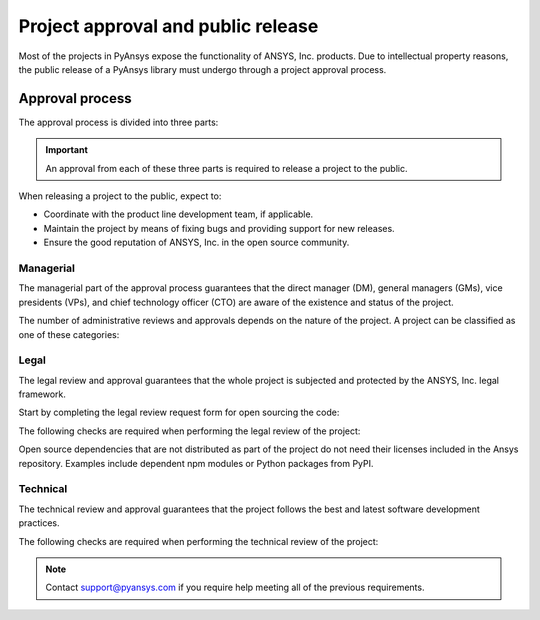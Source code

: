 Project approval and public release
===================================
Most of the projects in PyAnsys expose the functionality of ANSYS, Inc.
products. Due to intellectual property reasons, the public release of a PyAnsys
library must undergo through a project approval process.


Approval process
----------------
The approval process is divided into three parts:

.. grid:: 3
    
    .. grid-item-card:: :octicon:`file-badge` Managerial
       :link: managerial
       :link-type: ref

        Verifies that direct managers, GM/VP, CT, or CTO are aware of the project and approve it.

    .. grid-item-card:: :octicon:`law` Legal
       :link: legal
       :link-type: ref

        Verifies that the project ships with the right legal framework to protect ANSYS, Inc. intellectual property.

    .. grid-item-card:: :octicon:`gear` Technical
       :link: technical
       :link-type: ref

        Verifies that the project is compliant with ANSYS, Inc. software guidelines and best practices.


.. important::

    An approval from each of these three parts is required to release a project to the public.


When releasing a project to the public, expect to:

* Coordinate with the product line development team, if applicable.
* Maintain the project by means of fixing bugs and providing support for new releases.
* Ensure the good reputation of ANSYS, Inc. in the open source community.


Managerial
^^^^^^^^^^
The managerial part of the approval process guarantees that the direct manager (DM),
general managers (GMs), vice presidents (VPs), and chief technology officer (CTO)
are aware of the existence and status of the project.

The number of administrative reviews and approvals depends on the nature of the
project. A project can be classified as one of these categories:

.. grid:: 3
    
    .. grid-item-card:: :octicon:`repo` Documentation projects

        Documentation projects require direct manager approval, legal
        review, and documentation proofing. No source code other than
        documentation files is allowed.

    .. grid-item-card:: :octicon:`tools` Tools supporting products

        Tool projects require the direct manager and business unit's GM/VP
        approval. No product source code is allowed.

    .. grid-item-card:: :octicon:`container` Libraries supporting products

        Library projects interfacing and wrapping any ANSYS, Inc. products
        require approval of the direct manager, product line, product line, and
        the CTO. No product source code is allowed.



Legal
^^^^^
The legal review and approval guarantees that the whole project is subjected
and protected by the ANSYS, Inc. legal framework.

Start by completing the legal review request form for open sourcing the code:

.. button-link:: https://ansys.sharepoint.com/:w:/r/sites/OpenSourceSoftwareOSSSuperintendence/_layouts/15/Doc.aspx?sourcedoc=%7B3296AD39-79EC-4F42-81C1-1DF988986800%7D&file=Open%20Source%20Policy_Request%20to%20Release%20Code_need%20GM%20sign-off_2021Sep.docx&action=default&mobileredirect=true
    :color: black
    :expand:

    **Open Source Code Release Request Form**

The following checks are required when performing the legal review of the project:

.. card:: |uncheck| The project contains the right licensing

    * The project contains the right license.
    * The contribution does not contain any strong encryption.
    * Ansys official logos and branding images are used in the project.
    * The ANSYS, Inc. copyright appears in the right location as required by the Legal department.
    * The copyright has the right formatting, which is ``Copyright (C) YYYY ANSYS, Inc.``.
    * The contribution does not embody any Ansys intellectual property that is not approved for open sourcing.
    * The contribution does not embody any invention for which Ansys has sought or received patent protection.
    * Any third-party open sources included in the contribution have been reviewed for security vulnerabilities and have had their license files included in the repository.

Open source dependencies that are not distributed as part of the project do not
need their licenses included in the Ansys repository. Examples include
dependent npm modules or Python packages from PyPI.


Technical
^^^^^^^^^
The technical review and approval guarantees that the project follows the best
and latest software development practices.

The following checks are required when performing the technical review of the project:

.. card:: |uncheck| The project contains the right metadata information
    
    * The name of the project follows naming convention.
    * The version of the project follows :ref:`Semantic versioning`.
    * The author of the project is ANSYS, Inc.
    * The maintainer of the project is ANSYS, Inc.
    * Contact and support information are provided in the project.
    * :ref:`The \`\`LICENSE\`\` file` is present and compliant with legal requirements.
    * :ref:`The \`\`CONTRIBUTING.md\`\` file` is present.

.. card:: |uncheck| The project is compliant with PyAnsys style guidelines

    * The layout of the project follows the :ref:`Packaging style` guidelines.
    * :ref:`Testing` guarantees at least 80% code coverage.
    * The project follows the :ref:`Documentation style` guidelines.
    * The examples in the source code docstrings are tested.
    * The documentation examples are presented in the form of a gallery.
    * The package builds properly.
    * The project uses CI/CD with all the :ref:`Required workflows`.
    * The CI/CD pipeline generates project :ref:`artifacts`.

.. card:: |uncheck| The GitHub repository is properly secured

    * The repository is compliant with the :ref:`General configuration`.
    * :ref:`Branch protection` is enabled.
    * :ref:`Tag protection` is enabled.
    * :ref:`Workflow protection` is enabled.

.. note::

    Contact `support@pyansys.com <mailto:support@pyansys.com>`_ if you require
    help meeting all of the previous requirements.


.. |check| raw:: html

    <input checked=""  type="checkbox">

.. |check_| raw:: html

    <input checked=""  disabled="" type="checkbox">

.. |uncheck| raw:: html

    <input type="checkbox">

.. |uncheck_| raw:: html

    <input disabled="" type="checkbox">
